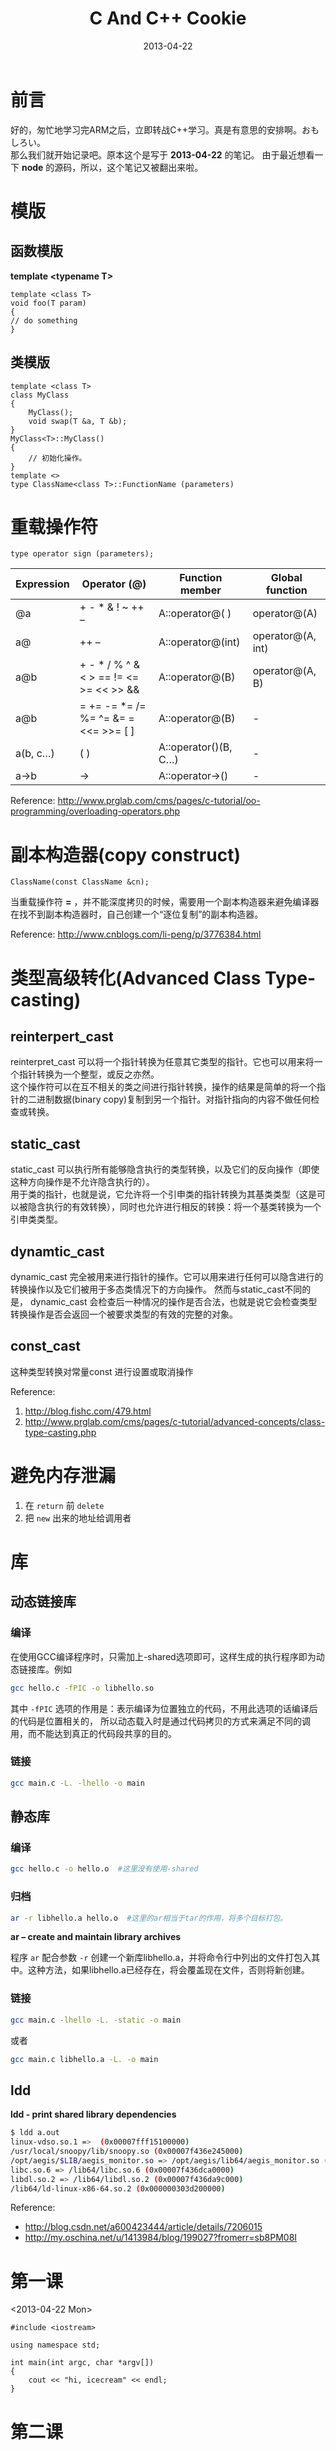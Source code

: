 #+TITLE:C And C++ Cookie
#+DATE: 2013-04-22
#+DESCRIPTION: 学习C/C++基础笔记
#+KEYWORDS: c,CPlusPlus,cpp,learning
#+OPTIONS: H:4 num:t toc:t \n:nil @:t ::t |:t ^:nil f:t tex:nil email:t timestamp:t data:t
#+LINK_HOME: https://creamidea.github.io
#+STARTUP: showall


* 前言
  好的，匆忙地学习完ARM之后，立即转战C++学习。真是有意思的安排啊。おもしろい。 \\
  那么我们就开始记录吧。原本这个是写于 *2013-04-22* 的笔记。
  由于最近想看一下 *node* 的源码，所以，这个笔记又被翻出来啦。
  
* 模版
  
** 函数模版
   *template <typename T>*
   
   #+BEGIN_SRC c++
template <class T>
void foo(T param)
{
// do something
}
   #+END_SRC
   
** 类模版
   #+BEGIN_SRC c++
template <class T>
class MyClass
{
    MyClass();
    void swap(T &a, T &b);
}
MyClass<T>::MyClass()
{
    // 初始化操作。
}
template <>
type ClassName<class T>::FunctionName (parameters)
   #+END_SRC 
   
* 重载操作符
  #+BEGIN_SRC c++
type operator sign (parameters);
  #+END_SRC
  | Expression | Operator (@)                           | Function member        | Global function   |
  |------------+----------------------------------------+------------------------+-------------------|
  | @a         | + - * & ! ~ ++ --                      | A::operator@( )        | operator@(A)      |
  | a@         | ++ --                                  | A::operator@(int)      | operator@(A, int) |
  | a@b        | + - * / % ^ & < > == != <= >= << >> && | A::operator@(B)        | operator@(A, B)   |
  | a@b        | = += -= *= /= %= ^= &=  = <<= >>= [ ]  | A::operator@(B)        | -                 |
  | a(b, c...) | ( )                                    | A::operator()(B, C...) | -                 |
  | a->b       | ->                                     | A::operator->()        | -                 |
  #+TBLFM: $2=+= -= *= /= %= ^= &=  = <<= >>= [ ]
  Reference: http://www.prglab.com/cms/pages/c-tutorial/oo-programming/overloading-operators.php
* 副本构造器(copy construct)
  #+BEGIN_SRC c++
ClassName(const ClassName &cn);
  #+END_SRC
  当重载操作符 *=* ，并不能深度拷贝的时候，需要用一个副本构造器来避免编译器在找不到副本构造器时，自己创建一个“逐位复制”的副本构造器。
  
  Reference: http://www.cnblogs.com/li-peng/p/3776384.html
  
* 类型高级转化(Advanced Class Type-casting)
** reinterpert_cast
   reinterpret_cast 可以将一个指针转换为任意其它类型的指针。它也可以用来将一个指针转换为一个整型，或反之亦然。 \\
   这个操作符可以在互不相关的类之间进行指针转换，操作的结果是简单的将一个指针的二进制数据(binary copy)复制到另一个指针。对指针指向的内容不做任何检查或转换。
** static_cast
   static_cast 可以执行所有能够隐含执行的类型转换，以及它们的反向操作（即使这种方向操作是不允许隐含执行的）。\\
   用于类的指针，也就是说，它允许将一个引申类的指针转换为其基类类型（这是可以被隐含执行的有效转换），同时也允许进行相反的转换：将一个基类转换为一个引申类类型。
** dynamtic_cast
   dynamic_cast 完全被用来进行指针的操作。它可以用来进行任何可以隐含进行的转换操作以及它们被用于多态类情况下的方向操作。
   然而与static_cast不同的是， dynamic_cast 会检查后一种情况的操作是否合法，也就是说它会检查类型转换操作是否会返回一个被要求类型的有效的完整的对象。
** const_cast
   这种类型转换对常量const 进行设置或取消操作
   
   #+BEGIN_EXPORT HTML
   <img src="http://blog.fishc.com/wp-content/uploads/2012/08/%E5%9B%BE%E7%89%871.gif" alt="引用fishc图，侵删" title="引用fishc图，侵删"/>
   #+END_EXPORT
   
   Reference:
1. http://blog.fishc.com/479.html
2. http://www.prglab.com/cms/pages/c-tutorial/advanced-concepts/class-type-casting.php
*  避免内存泄漏
1. 在 =return= 前 =delete=
2. 把 =new= 出来的地址给调用者
   
* 库
** 动态链接库
*** 编译
    在使用GCC编译程序时，只需加上-shared选项即可，这样生成的执行程序即为动态链接库。例如
    #+BEGIN_SRC sh
gcc hello.c -fPIC -o libhello.so  
    #+END_SRC
    其中 =-fPIC= 选项的作用是：表示编译为位置独立的代码，不用此选项的话编译后的代码是位置相关的，
    所以动态载入时是通过代码拷贝的方式来满足不同的调用，而不能达到真正的代码段共享的目的。
*** 链接
    #+BEGIN_SRC sh
gcc main.c -L. -lhello -o main
    #+END_SRC
    
** 静态库
*** 编译
    #+BEGIN_SRC sh
gcc hello.c -o hello.o  #这里没有使用-shared
    #+END_SRC
*** 归档
    #+BEGIN_SRC sh
ar -r libhello.a hello.o  #这里的ar相当于tar的作用，将多个目标打包。
    #+END_SRC
    *ar -- create and maintain library archives*
    
    程序 =ar= 配合参数 =-r= 创建一个新库libhello.a，并将命令行中列出的文件打包入其中。这种方法，如果libhello.a已经存在，将会覆盖现在文件，否则将新创建。
*** 链接
    #+BEGIN_SRC sh
gcc main.c -lhello -L. -static -o main
    #+END_SRC
    或者
    #+BEGIN_SRC sh
gcc main.c libhello.a -L. -o main
    #+END_SRC
** ldd
   *ldd - print shared library dependencies* 
   #+BEGIN_SRC sh
  $ ldd a.out
  linux-vdso.so.1 =>  (0x00007fff15100000)
  /usr/local/snoopy/lib/snoopy.so (0x00007f436e245000)
  /opt/aegis/$LIB/aegis_monitor.so => /opt/aegis/lib64/aegis_monitor.so (0x00007f436e042000)
  libc.so.6 => /lib64/libc.so.6 (0x00007f436dca0000)
  libdl.so.2 => /lib64/libdl.so.2 (0x00007f436da9c000)
  /lib64/ld-linux-x86-64.so.2 (0x000000303d200000)
   #+END_SRC
   Reference:
+ http://blog.csdn.net/a600423444/article/details/7206015
+ http://my.oschina.net/u/1413984/blog/199027?fromerr=sb8PM08I
  
  

* 第一课
  <2013-04-22 Mon>
  
  #+BEGIN_SRC c++
    #include <iostream>

    using namespace std;

    int main(int argc, char *argv[])
    {
        cout << "hi, icecream" << endl;
    }
  #+END_SRC
* 第二课
  <2013-04-23 Tue>
  
** 内联函数和重载函数inline
   C中宏定义注意二义性：
   #+BEGIN_SRC c
     #define max(a, b) (a)>(b)?(a):(b)
   #+END_SRC
   
   =inline=
   类的成员函数，提过效率。
   避免C中宏定义的二义性。
   使用1～5行的小程序。不要含有复杂的结构控制语句以及递归。
   *不能使用函数指针*
   
** 函数重载
   1. 函数重载与返回值无关。
      
   2. 有关：类型，顺序，个数
      
   3. 默认参数:
      在参数列表中的某些参数有默认值时，在调用的时候会报错。代码如下：
      #+BEGIN_SRC c
        int mul(int a, int b){
          return 1;
        }

        int mul(int a, int b, int c = 0, int d = 10){
          return 2;
        }
        /* 下面的代码设置默认值是不被允许的,原因是参数入栈时，没有赋值。 */
        int mul(int a=10, int b=10, int c = 0, int d){
          return 2;
        }
      #+END_SRC
      
** 多态
*** 静态多态：
* 第三课
  <2013-04-25 Thu>
  
** 动态内存分配
*** 堆空间：
    C:
    =malloc= / =calloc= / =realloc= | =free=
    
    C++:
    =new= | =delete= (两个操作符)
    
    #+BEGIN_SRC C
        int * p = new int;              /* 在堆上面分配空间sizeof(int) */
        int * p = new int();            /* 初始化为0（加上()） */
    #+END_SRC
    
*** &: 取地址/引用
    #+BEGIN_SRC c
      int *p = &num;                  /* 取地址符 */
      int &p1 = num;                  /* 引用 */
    #+END_SRC
* 第四课  
  1. 类的拷贝：
     浅拷贝 \\
     深拷贝
     
  2. 友元类和友元方法
* 第五课 
  <2013-05-16 Thu>
1. 虚基类
   class A: virtual public b
   
   不产生二义性
   画一个图真难啊
#+BEGIN_EXAMPLE
  ,#+BEGIN_DITAA asciiExample.png -o -r -S
  +--------------+
  |              |
  | Hello World! |
  |              |
  +--------------+
  ,#+END_DITAA
  
#+END_EXAMPLE

* 写在最后
  最后居然还是草草收场，一个没有任何实现的CuteCube!!
